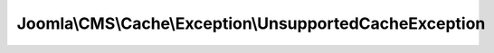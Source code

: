 --------------------------------------------------------
Joomla\\CMS\\Cache\\Exception\\UnsupportedCacheException
--------------------------------------------------------

.. php:namespace: Joomla\\CMS\\Cache\\Exception

.. php:class:: UnsupportedCacheException

    Exception class defining an unsupported cache storage object

    .. php:attr:: message

        :scope: protected

    .. php:attr:: code

        :scope: protected

    .. php:attr:: file

        :scope: protected

    .. php:attr:: line

        :scope: protected

    .. php:method:: __clone()

    .. php:method:: __construct($message, $code, $previous)

        :param $message:
        :param $code:
        :param $previous:

    .. php:method:: __wakeup()

    .. php:method:: getMessage()

    .. php:method:: getCode()

    .. php:method:: getFile()

    .. php:method:: getLine()

    .. php:method:: getTrace()

    .. php:method:: getPrevious()

    .. php:method:: getTraceAsString()

    .. php:method:: __toString()
